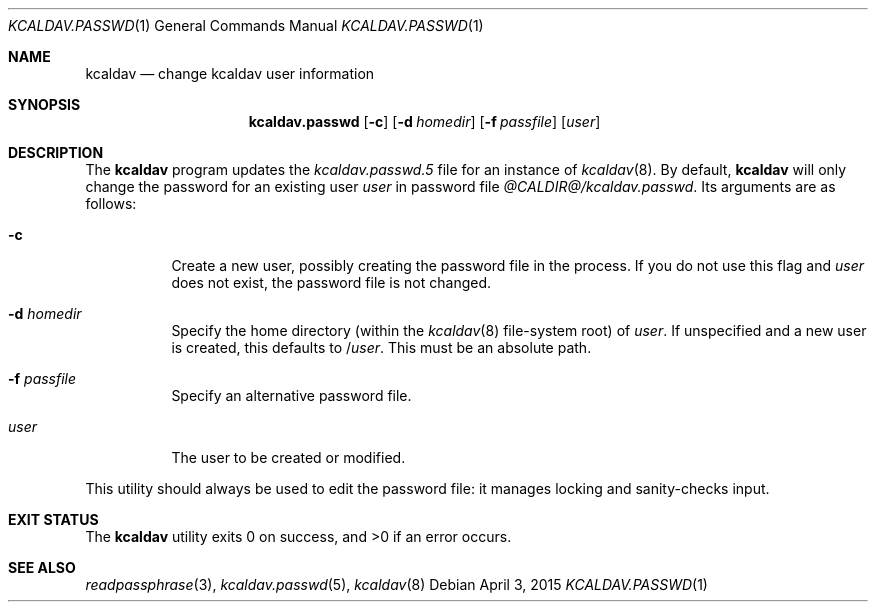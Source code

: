 .\"	$Id$
.\"
.\" Copyright (c) 2015 Kristaps Dzonsons <kristaps@bsd.lv>
.\"
.\" Permission to use, copy, modify, and distribute this software for any
.\" purpose with or without fee is hereby granted, provided that the above
.\" copyright notice and this permission notice appear in all copies.
.\"
.\" THE SOFTWARE IS PROVIDED "AS IS" AND THE AUTHOR DISCLAIMS ALL WARRANTIES
.\" WITH REGARD TO THIS SOFTWARE INCLUDING ALL IMPLIED WARRANTIES OF
.\" MERCHANTABILITY AND FITNESS. IN NO EVENT SHALL THE AUTHOR BE LIABLE FOR
.\" ANY SPECIAL, DIRECT, INDIRECT, OR CONSEQUENTIAL DAMAGES OR ANY DAMAGES
.\" WHATSOEVER RESULTING FROM LOSS OF USE, DATA OR PROFITS, WHETHER IN AN
.\" ACTION OF CONTRACT, NEGLIGENCE OR OTHER TORTIOUS ACTION, ARISING OUT OF
.\" OR IN CONNECTION WITH THE USE OR PERFORMANCE OF THIS SOFTWARE.
.\"
.Dd $Mdocdate: April 3 2015 $
.Dt KCALDAV.PASSWD 1
.Os
.Sh NAME
.Nm kcaldav
.Nd change kcaldav user information
.\" .Sh LIBRARY
.\" For sections 2, 3, and 9 only.
.\" Not used in OpenBSD.
.Sh SYNOPSIS
.Nm kcaldav.passwd
.Op Fl c
.Op Fl d Ar homedir
.Op Fl f Ar passfile
.Op Ar user
.Sh DESCRIPTION
The
.Nm
program updates the
.Xr kcaldav.passwd.5
file for an instance of
.Xr kcaldav 8 .
By default,
.Nm
will only change the password for an existing user
.Ar user
in password file
.Pa @CALDIR@/kcaldav.passwd .
Its arguments are as follows:
.Bl -tag -width Ds
.It Fl c
Create a new user, possibly creating the password file in the process.
If you do not use this flag and
.Ar user
does not exist, the password file is not changed.
.It Fl d Ar homedir
Specify the home directory (within the
.Xr kcaldav 8
file-system root) of
.Ar user .
If unspecified and a new user is created, this defaults to
.Pf / Ar user .
This must be an absolute path.
.It Fl f Ar passfile
Specify an alternative password file.
.It Ar user
The user to be created or modified.
.El
.Pp
This utility should always be used to edit the password file: it manages
locking and sanity-checks input.
.\" Not used in OpenBSD.
.\" .Sh RETURN VALUES
.\" For sections 2, 3, and 9 function return values only.
.\" .Sh ENVIRONMENT
.\" For sections 1, 6, 7, and 8 only.
.\" .Sh FILES
.Sh EXIT STATUS
.Ex -std
.\" .Sh EXAMPLES
.\" .Sh DIAGNOSTICS
.\" For sections 1, 4, 6, 7, 8, and 9 printf/stderr messages only.
.\" .Sh ERRORS
.\" For sections 2, 3, 4, and 9 errno settings only.
.Sh SEE ALSO
.Xr readpassphrase 3 ,
.Xr kcaldav.passwd 5 ,
.Xr kcaldav 8
.\" .Sh STANDARDS
.\" .Sh HISTORY
.\" .Sh AUTHORS
.\" .Sh CAVEATS
.\" .Sh BUGS
.\" .Sh SECURITY CONSIDERATIONS
.\" Not used in OpenBSD.
